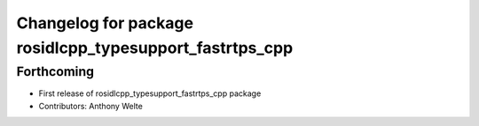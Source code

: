 ^^^^^^^^^^^^^^^^^^^^^^^^^^^^^^^^^^^^^^^^^^^^^^^^^^^^^^^^
Changelog for package rosidlcpp_typesupport_fastrtps_cpp
^^^^^^^^^^^^^^^^^^^^^^^^^^^^^^^^^^^^^^^^^^^^^^^^^^^^^^^^

Forthcoming
-----------
* First release of rosidlcpp_typesupport_fastrtps_cpp package
* Contributors: Anthony Welte
